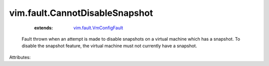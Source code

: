 .. _vim.fault.VmConfigFault: ../../vim/fault/VmConfigFault.rst


vim.fault.CannotDisableSnapshot
===============================
    :extends:

        `vim.fault.VmConfigFault`_

  Fault thrown when an attempt is made to disable snapshots on a virtual machine which has a snapshot. To disable the snapshot feature, the virtual machine must not currently have a snapshot.

Attributes:





